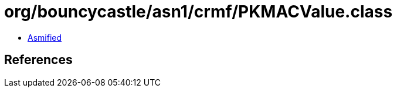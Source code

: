 = org/bouncycastle/asn1/crmf/PKMACValue.class

 - link:PKMACValue-asmified.java[Asmified]

== References

